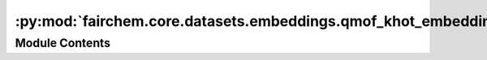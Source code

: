 :py:mod:`fairchem.core.datasets.embeddings.qmof_khot_embeddings`
================================================================

.. py:module:: fairchem.core.datasets.embeddings.qmof_khot_embeddings

.. autoapi-nested-parse::

   Copyright (c) Meta, Inc. and its affiliates.

   This source code is licensed under the MIT license found in the
   LICENSE file in the root directory of this source tree.


   k-hot elemental embeddings from QMOF, motivated by the following Github Issue threads:
   https://github.com/txie-93/cgcnn/issues/2
   https://github.com/arosen93/QMOF/issues/18



Module Contents
---------------

.. py:data:: QMOF_KHOT_EMBEDDINGS

   

